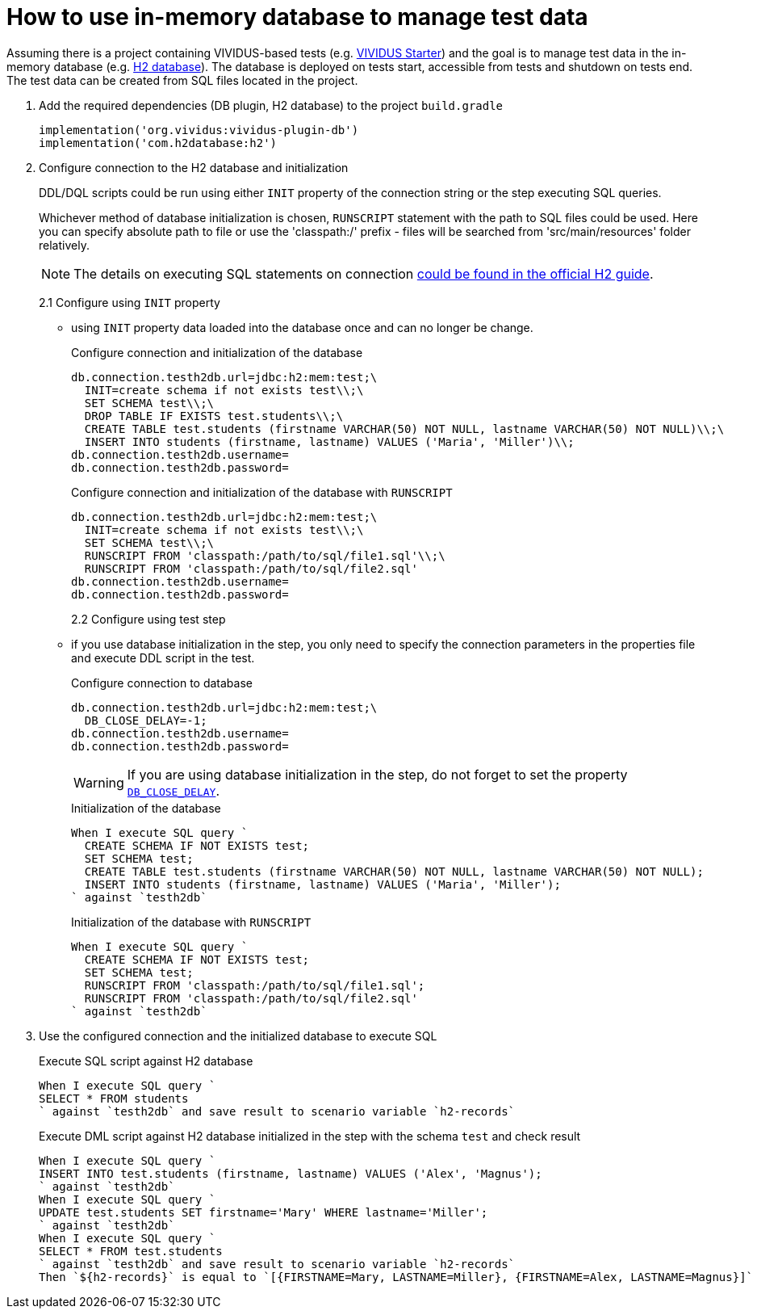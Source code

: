 = How to use in-memory database to manage test data

Assuming there is a project containing VIVIDUS-based tests
(e.g. https://github.com/vividus-framework/vividus-starter[VIVIDUS Starter])
and the goal is to manage test data in the in-memory database (e.g.
https://h2database.com/html/features.html#feature_list[H2 database]).
The database is deployed on tests start, accessible from tests and shutdown on
tests end. The test data can be created from SQL files located in the project.

. Add the required dependencies (DB plugin, H2 database) to the project `build.gradle`
+
[source,gradle,subs="attributes+"]
----
implementation('org.vividus:vividus-plugin-db')
implementation('com.h2database:h2')
----

. Configure connection to the H2 database and initialization
+
DDL/DQL scripts could be run using either `INIT` property of the connection string or the step executing SQL queries.
+
Whichever method of database initialization is chosen, `RUNSCRIPT` statement with the path to SQL files could be used. Here you can specify absolute path to file or use the 'classpath:/' prefix - files will be searched from 'src/main/resources' folder relatively.
[NOTE]
The details on executing SQL statements on connection
https://h2database.com/html/features.html#execute_sql_on_connection[could be found in the official H2 guide].
+
2.1 Configure using `INIT` property
+
 - using `INIT` property data loaded into the database once and can no longer be change.
+
.Configure connection and initialization of the database
[source,properties]
----
db.connection.testh2db.url=jdbc:h2:mem:test;\
  INIT=create schema if not exists test\\;\
  SET SCHEMA test\\;\
  DROP TABLE IF EXISTS test.students\\;\
  CREATE TABLE test.students (firstname VARCHAR(50) NOT NULL, lastname VARCHAR(50) NOT NULL)\\;\
  INSERT INTO students (firstname, lastname) VALUES ('Maria', 'Miller')\\;
db.connection.testh2db.username=
db.connection.testh2db.password=
----
+
.Configure connection and initialization of the database with `RUNSCRIPT`
[source,properties]
----
db.connection.testh2db.url=jdbc:h2:mem:test;\
  INIT=create schema if not exists test\\;\
  SET SCHEMA test\\;\
  RUNSCRIPT FROM 'classpath:/path/to/sql/file1.sql'\\;\
  RUNSCRIPT FROM 'classpath:/path/to/sql/file2.sql'
db.connection.testh2db.username=
db.connection.testh2db.password=
----
2.2 Configure using test step
+
 - if you use database initialization in the step, you only need to specify the connection parameters in the properties file and execute DDL script in the test.
+
.Configure connection to database
[source,properties]
----
db.connection.testh2db.url=jdbc:h2:mem:test;\
  DB_CLOSE_DELAY=-1;
db.connection.testh2db.username=
db.connection.testh2db.password=
----
WARNING: If you are using database initialization in the step, do not forget to set the property http://www.h2database.com/html/features.html#in_memory_databases[`DB_CLOSE_DELAY`].
+
.Initialization of the database
[source,gherkin]
----
When I execute SQL query `
  CREATE SCHEMA IF NOT EXISTS test;
  SET SCHEMA test;
  CREATE TABLE test.students (firstname VARCHAR(50) NOT NULL, lastname VARCHAR(50) NOT NULL);
  INSERT INTO students (firstname, lastname) VALUES ('Maria', 'Miller');
` against `testh2db`
----
+
.Initialization of the database with `RUNSCRIPT`
[source,gherkin]
----
When I execute SQL query `
  CREATE SCHEMA IF NOT EXISTS test;
  SET SCHEMA test;
  RUNSCRIPT FROM 'classpath:/path/to/sql/file1.sql';
  RUNSCRIPT FROM 'classpath:/path/to/sql/file2.sql'
` against `testh2db`
----

. Use the configured connection and the initialized database to execute SQL
+
.Execute SQL script against H2 database
[source,gherkin]
----
When I execute SQL query `
SELECT * FROM students
` against `testh2db` and save result to scenario variable `h2-records`
----
+
.Execute DML script against H2 database initialized in the step with the schema `test` and check result
[source,gherkin]
----
When I execute SQL query `
INSERT INTO test.students (firstname, lastname) VALUES ('Alex', 'Magnus');
` against `testh2db`
When I execute SQL query `
UPDATE test.students SET firstname='Mary' WHERE lastname='Miller';
` against `testh2db`
When I execute SQL query `
SELECT * FROM test.students
` against `testh2db` and save result to scenario variable `h2-records`
Then `${h2-records}` is equal to `[{FIRSTNAME=Mary, LASTNAME=Miller}, {FIRSTNAME=Alex, LASTNAME=Magnus}]`
----
